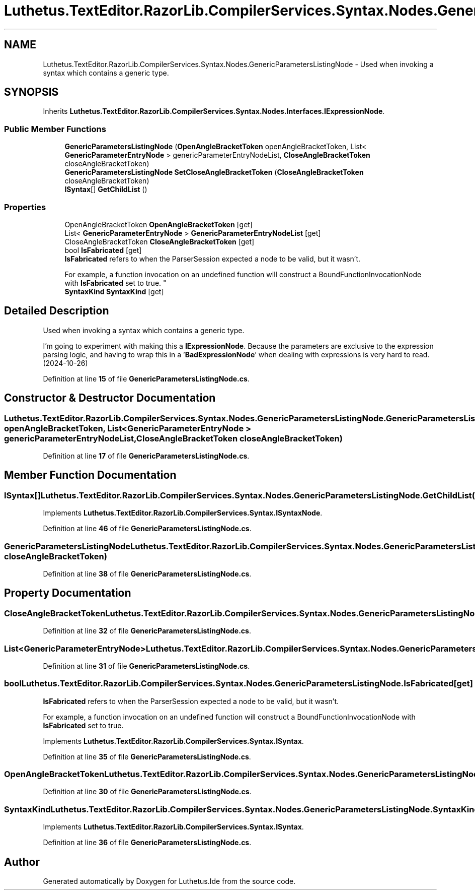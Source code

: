 .TH "Luthetus.TextEditor.RazorLib.CompilerServices.Syntax.Nodes.GenericParametersListingNode" 3 "Version 1.0.0" "Luthetus.Ide" \" -*- nroff -*-
.ad l
.nh
.SH NAME
Luthetus.TextEditor.RazorLib.CompilerServices.Syntax.Nodes.GenericParametersListingNode \- Used when invoking a syntax which contains a generic type\&.  

.SH SYNOPSIS
.br
.PP
.PP
Inherits \fBLuthetus\&.TextEditor\&.RazorLib\&.CompilerServices\&.Syntax\&.Nodes\&.Interfaces\&.IExpressionNode\fP\&.
.SS "Public Member Functions"

.in +1c
.ti -1c
.RI "\fBGenericParametersListingNode\fP (\fBOpenAngleBracketToken\fP openAngleBracketToken, List< \fBGenericParameterEntryNode\fP > genericParameterEntryNodeList, \fBCloseAngleBracketToken\fP closeAngleBracketToken)"
.br
.ti -1c
.RI "\fBGenericParametersListingNode\fP \fBSetCloseAngleBracketToken\fP (\fBCloseAngleBracketToken\fP closeAngleBracketToken)"
.br
.ti -1c
.RI "\fBISyntax\fP[] \fBGetChildList\fP ()"
.br
.in -1c
.SS "Properties"

.in +1c
.ti -1c
.RI "OpenAngleBracketToken \fBOpenAngleBracketToken\fP\fR [get]\fP"
.br
.ti -1c
.RI "List< \fBGenericParameterEntryNode\fP > \fBGenericParameterEntryNodeList\fP\fR [get]\fP"
.br
.ti -1c
.RI "CloseAngleBracketToken \fBCloseAngleBracketToken\fP\fR [get]\fP"
.br
.ti -1c
.RI "bool \fBIsFabricated\fP\fR [get]\fP"
.br
.RI "\fBIsFabricated\fP refers to when the ParserSession expected a node to be valid, but it wasn't\&.
.br

.br
For example, a function invocation on an undefined function will construct a BoundFunctionInvocationNode with \fBIsFabricated\fP set to true\&. "
.ti -1c
.RI "\fBSyntaxKind\fP \fBSyntaxKind\fP\fR [get]\fP"
.br
.in -1c
.SH "Detailed Description"
.PP 
Used when invoking a syntax which contains a generic type\&. 

I'm going to experiment with making this a \fBIExpressionNode\fP\&. Because the parameters are exclusive to the expression parsing logic, and having to wrap this in a '\fBBadExpressionNode\fP' when dealing with expressions is very hard to read\&. (2024-10-26) 
.PP
Definition at line \fB15\fP of file \fBGenericParametersListingNode\&.cs\fP\&.
.SH "Constructor & Destructor Documentation"
.PP 
.SS "Luthetus\&.TextEditor\&.RazorLib\&.CompilerServices\&.Syntax\&.Nodes\&.GenericParametersListingNode\&.GenericParametersListingNode (\fBOpenAngleBracketToken\fP openAngleBracketToken, List< \fBGenericParameterEntryNode\fP > genericParameterEntryNodeList, \fBCloseAngleBracketToken\fP closeAngleBracketToken)"

.PP
Definition at line \fB17\fP of file \fBGenericParametersListingNode\&.cs\fP\&.
.SH "Member Function Documentation"
.PP 
.SS "\fBISyntax\fP[] Luthetus\&.TextEditor\&.RazorLib\&.CompilerServices\&.Syntax\&.Nodes\&.GenericParametersListingNode\&.GetChildList ()"

.PP
Implements \fBLuthetus\&.TextEditor\&.RazorLib\&.CompilerServices\&.Syntax\&.ISyntaxNode\fP\&.
.PP
Definition at line \fB46\fP of file \fBGenericParametersListingNode\&.cs\fP\&.
.SS "\fBGenericParametersListingNode\fP Luthetus\&.TextEditor\&.RazorLib\&.CompilerServices\&.Syntax\&.Nodes\&.GenericParametersListingNode\&.SetCloseAngleBracketToken (\fBCloseAngleBracketToken\fP closeAngleBracketToken)"

.PP
Definition at line \fB38\fP of file \fBGenericParametersListingNode\&.cs\fP\&.
.SH "Property Documentation"
.PP 
.SS "CloseAngleBracketToken Luthetus\&.TextEditor\&.RazorLib\&.CompilerServices\&.Syntax\&.Nodes\&.GenericParametersListingNode\&.CloseAngleBracketToken\fR [get]\fP"

.PP
Definition at line \fB32\fP of file \fBGenericParametersListingNode\&.cs\fP\&.
.SS "List<\fBGenericParameterEntryNode\fP> Luthetus\&.TextEditor\&.RazorLib\&.CompilerServices\&.Syntax\&.Nodes\&.GenericParametersListingNode\&.GenericParameterEntryNodeList\fR [get]\fP"

.PP
Definition at line \fB31\fP of file \fBGenericParametersListingNode\&.cs\fP\&.
.SS "bool Luthetus\&.TextEditor\&.RazorLib\&.CompilerServices\&.Syntax\&.Nodes\&.GenericParametersListingNode\&.IsFabricated\fR [get]\fP"

.PP
\fBIsFabricated\fP refers to when the ParserSession expected a node to be valid, but it wasn't\&.
.br

.br
For example, a function invocation on an undefined function will construct a BoundFunctionInvocationNode with \fBIsFabricated\fP set to true\&. 
.PP
Implements \fBLuthetus\&.TextEditor\&.RazorLib\&.CompilerServices\&.Syntax\&.ISyntax\fP\&.
.PP
Definition at line \fB35\fP of file \fBGenericParametersListingNode\&.cs\fP\&.
.SS "OpenAngleBracketToken Luthetus\&.TextEditor\&.RazorLib\&.CompilerServices\&.Syntax\&.Nodes\&.GenericParametersListingNode\&.OpenAngleBracketToken\fR [get]\fP"

.PP
Definition at line \fB30\fP of file \fBGenericParametersListingNode\&.cs\fP\&.
.SS "\fBSyntaxKind\fP Luthetus\&.TextEditor\&.RazorLib\&.CompilerServices\&.Syntax\&.Nodes\&.GenericParametersListingNode\&.SyntaxKind\fR [get]\fP"

.PP
Implements \fBLuthetus\&.TextEditor\&.RazorLib\&.CompilerServices\&.Syntax\&.ISyntax\fP\&.
.PP
Definition at line \fB36\fP of file \fBGenericParametersListingNode\&.cs\fP\&.

.SH "Author"
.PP 
Generated automatically by Doxygen for Luthetus\&.Ide from the source code\&.
